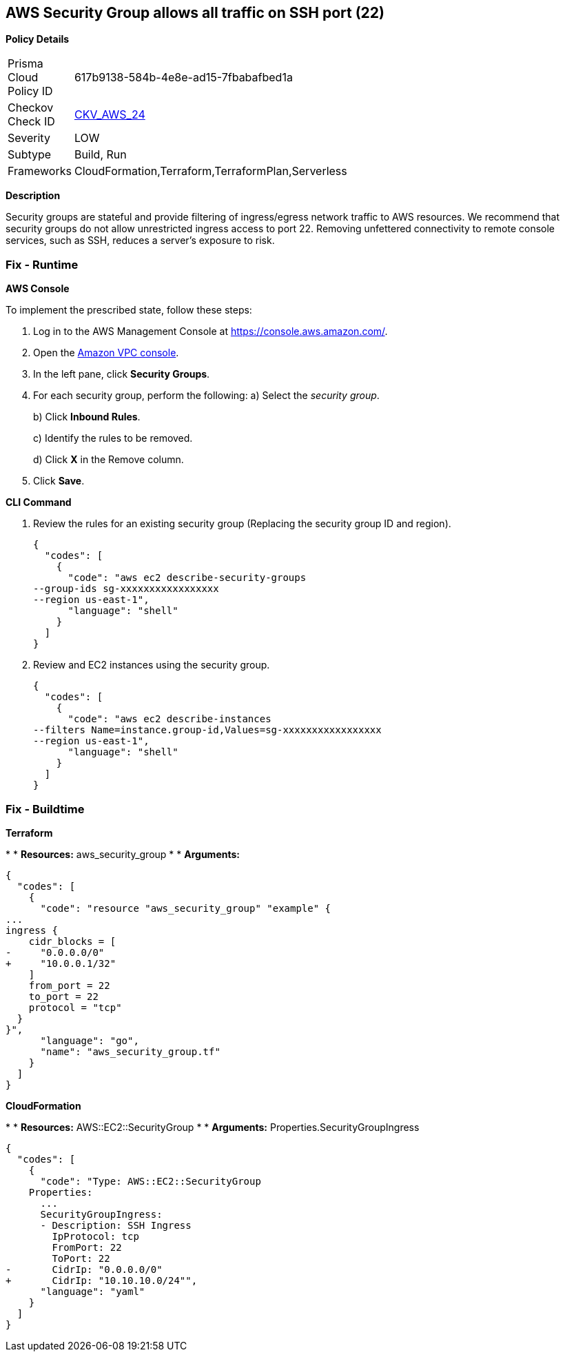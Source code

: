 == AWS Security Group allows all traffic on SSH port (22)


*Policy Details* 

[width=45%]
[cols="1,1"]
|=== 
|Prisma Cloud Policy ID 
| 617b9138-584b-4e8e-ad15-7fbabafbed1a

|Checkov Check ID 
| https://github.com/bridgecrewio/checkov/tree/master/checkov/cloudformation/checks/resource/aws/SecurityGroupUnrestrictedIngress22.py[CKV_AWS_24]

|Severity
|LOW

|Subtype
|Build, Run

|Frameworks
|CloudFormation,Terraform,TerraformPlan,Serverless

|=== 



*Description* 


Security groups are stateful and provide filtering of ingress/egress network traffic to AWS resources.
We recommend that security groups do not allow unrestricted ingress access to port 22.
Removing unfettered connectivity to remote console services, such as SSH, reduces a server's exposure to risk.

=== Fix - Runtime


*AWS Console* 


To implement the prescribed state, follow these steps:

. Log in to the AWS Management Console at https://console.aws.amazon.com/.

. Open the https://console.aws.amazon.com/vpc/[Amazon VPC console].

. In the left pane, click *Security Groups*.

. For each security group, perform the following:  a) Select the _security group_.
+
b) Click *Inbound Rules*.
+
c) Identify the rules to be removed.
+
d) Click *X* in the Remove column.

. Click *Save*.


*CLI Command* 



. Review the rules for an existing security group (Replacing the security group ID and region).
+

[source,shell]
----
{
  "codes": [
    {
      "code": "aws ec2 describe-security-groups
--group-ids sg-xxxxxxxxxxxxxxxxx
--region us-east-1",
      "language": "shell"
    }
  ]
}
----

. Review and EC2 instances using the security group.
+

[source,shell]
----
{
  "codes": [
    {
      "code": "aws ec2 describe-instances
--filters Name=instance.group-id,Values=sg-xxxxxxxxxxxxxxxxx
--region us-east-1",
      "language": "shell"
    }
  ]
}
----

=== Fix - Buildtime


*Terraform* 


*
* *Resources:* aws_security_group
*
* *Arguments:*


[source,go]
----
{
  "codes": [
    {
      "code": "resource "aws_security_group" "example" {
...
ingress {
    cidr_blocks = [
-     "0.0.0.0/0"
+     "10.0.0.1/32"
    ]
    from_port = 22
    to_port = 22
    protocol = "tcp"
  }
}",
      "language": "go",
      "name": "aws_security_group.tf"
    }
  ]
}
----


*CloudFormation* 


*
* *Resources:* AWS::EC2::SecurityGroup
*
* *Arguments:* Properties.SecurityGroupIngress


[source,yaml]
----
{
  "codes": [
    {
      "code": "Type: AWS::EC2::SecurityGroup
    Properties:
      ...
      SecurityGroupIngress:
      - Description: SSH Ingress
        IpProtocol: tcp
        FromPort: 22
        ToPort: 22
-       CidrIp: "0.0.0.0/0"
+       CidrIp: "10.10.10.0/24"",
      "language": "yaml"
    }
  ]
}
----
